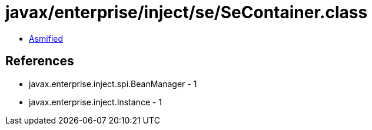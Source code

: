 = javax/enterprise/inject/se/SeContainer.class

 - link:SeContainer-asmified.java[Asmified]

== References

 - javax.enterprise.inject.spi.BeanManager - 1
 - javax.enterprise.inject.Instance - 1
